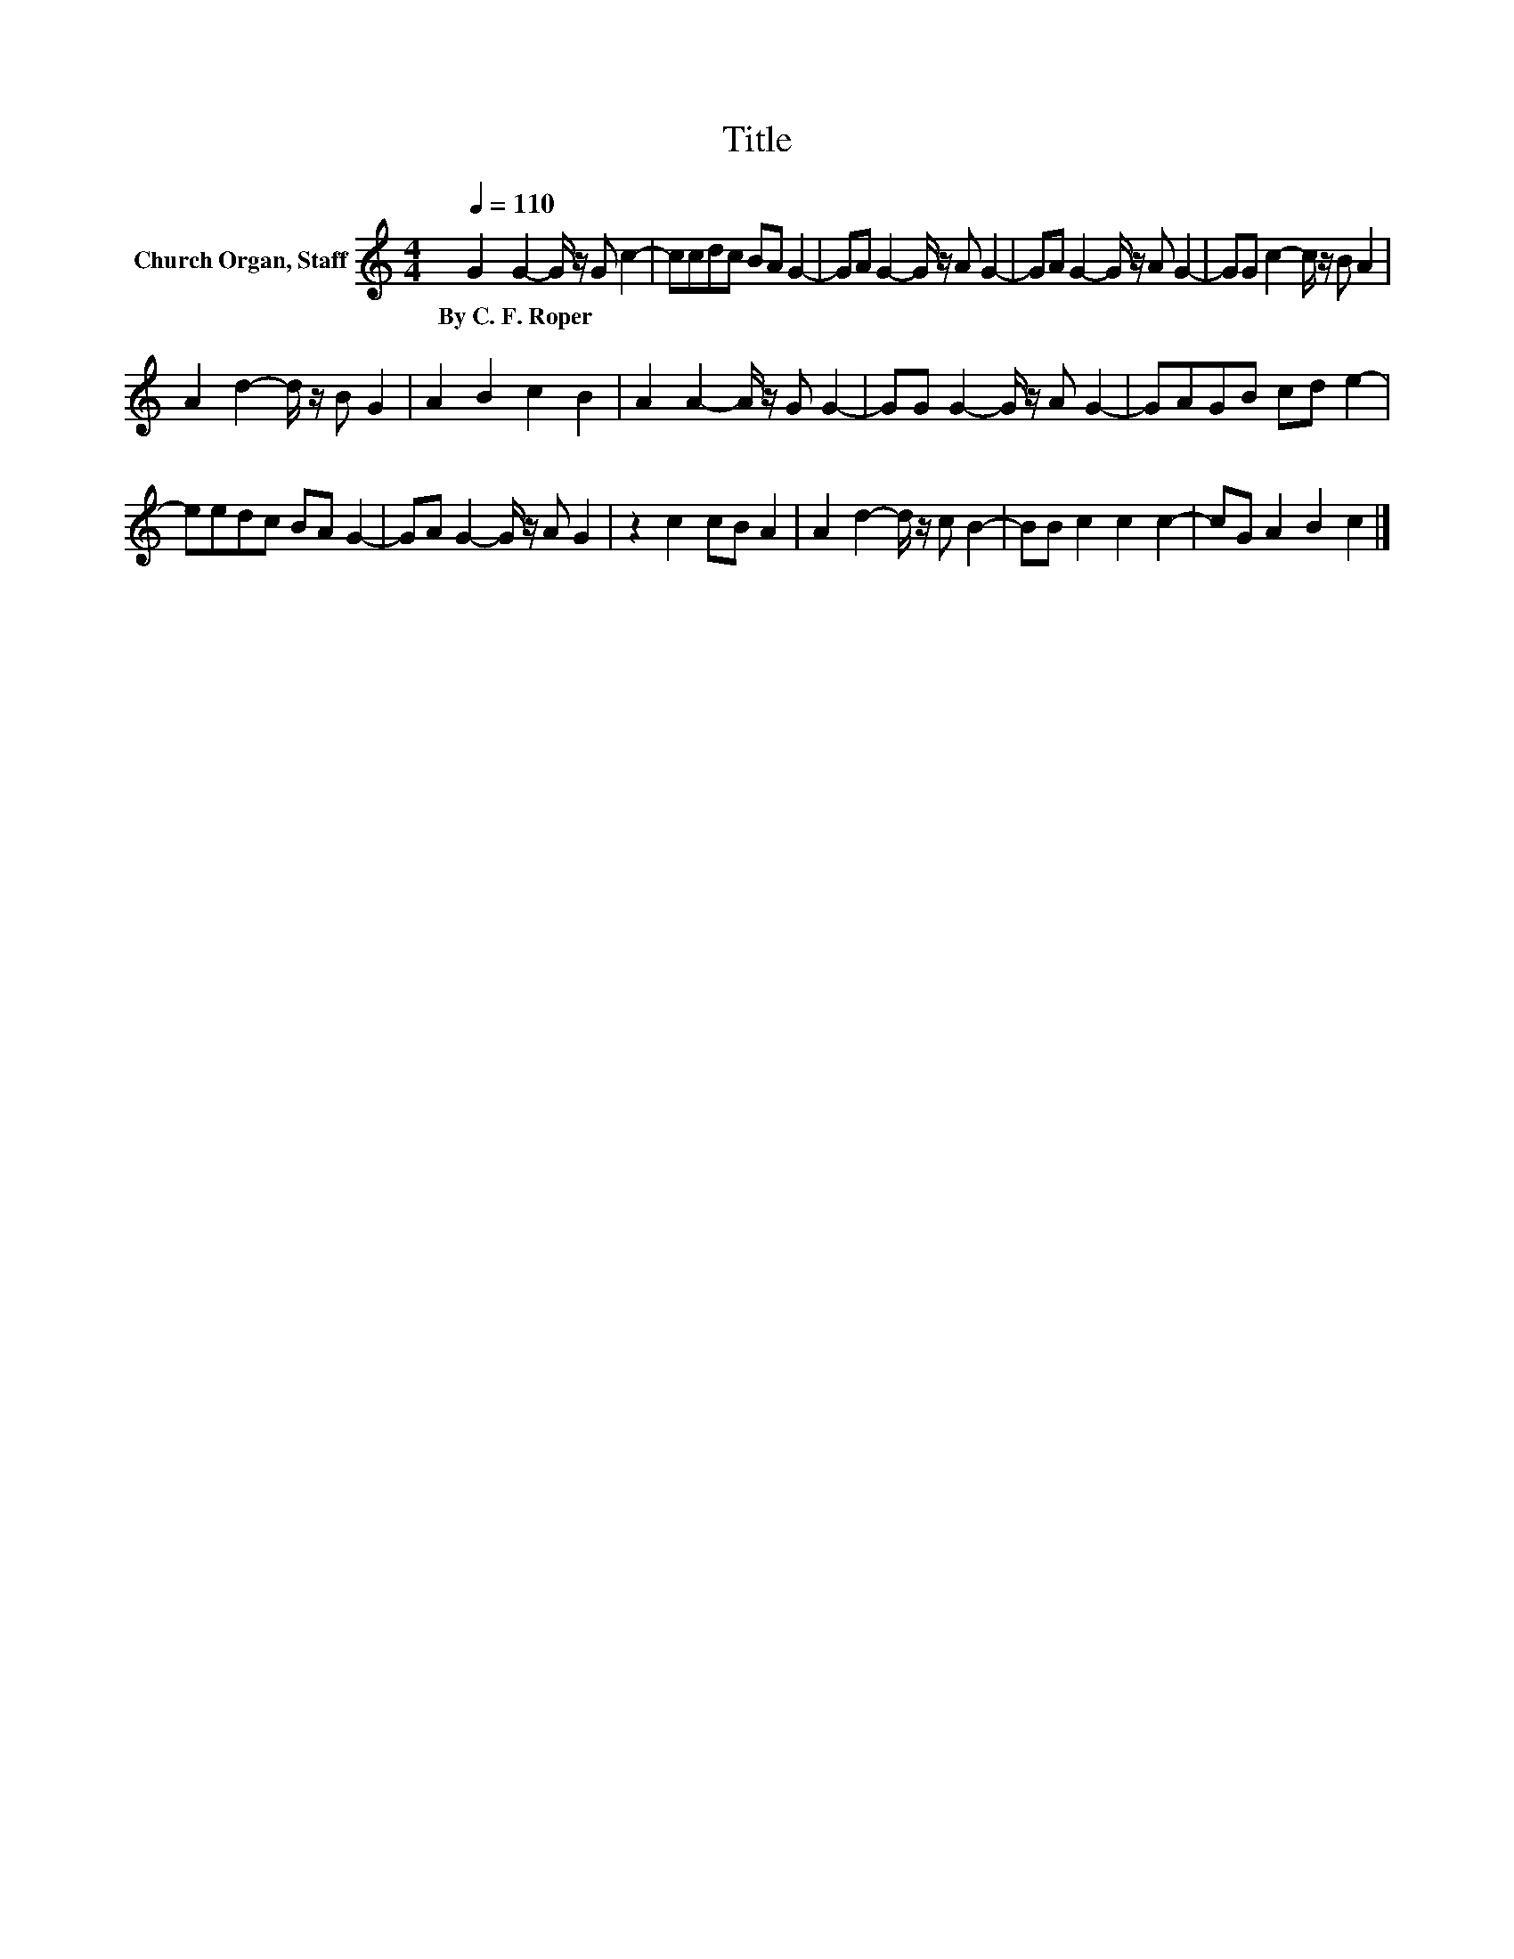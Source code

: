 X:1
T:Title
L:1/8
Q:1/4=110
M:4/4
K:C
V:1 treble nm="Church Organ, Staff"
V:1
 G2 G2- G/ z/ G c2- | ccdc BA G2- | GA G2- G/ z/ A G2- | GA G2- G/ z/ A G2- | GG c2- c/ z/ B A2 | %5
w: By~C.~F.~Roper * * * *|||||
 A2 d2- d/ z/ B G2 | A2 B2 c2 B2 | A2 A2- A/ z/ G G2- | GG G2- G/ z/ A G2- | GAGB cd e2- | %10
w: |||||
 eedc BA G2- | GA G2- G/ z/ A G2 | z2 c2 cB A2 | A2 d2- d/ z/ c B2- | BB c2 c2 c2- | cG A2 B2 c2 |] %16
w: ||||||

